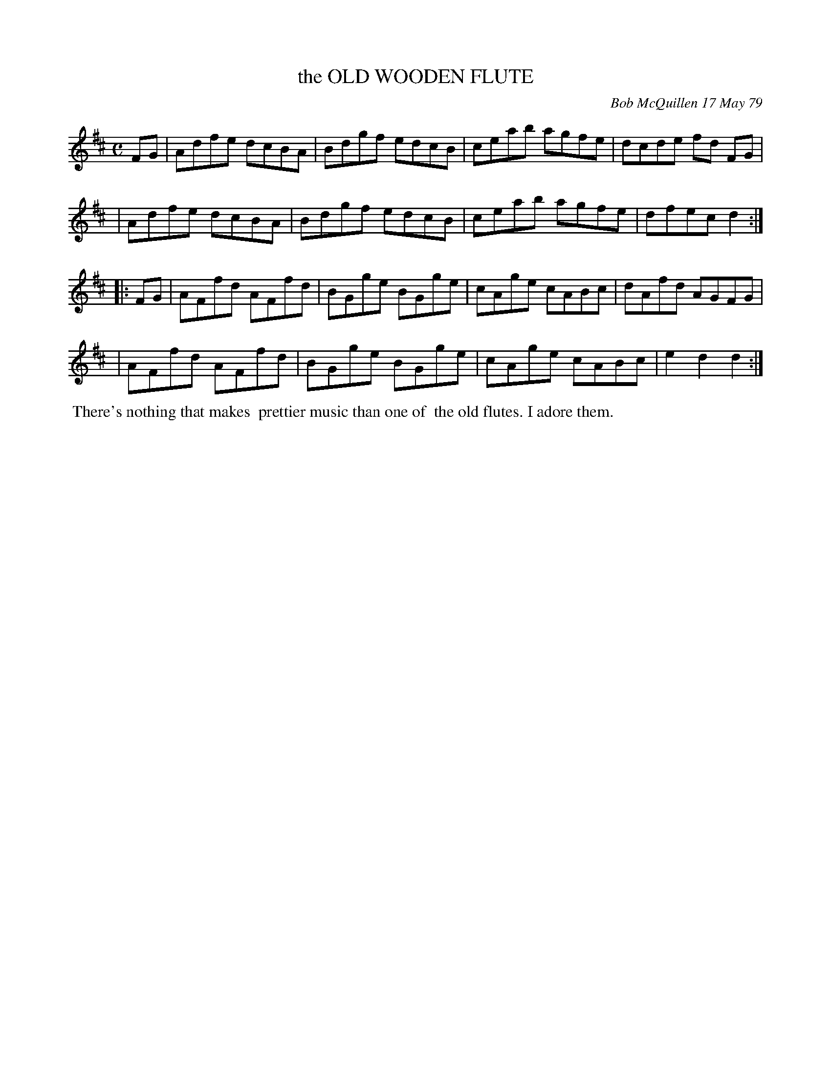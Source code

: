 X: 04071
T: the OLD WOODEN FLUTE
C: Bob McQuillen 17 May 79
B: Bob's Note Book 04 #71
%R: reel
Z: 2020 John Chambers <jc:trillian.mit.edu>
M: C
L: 1/8
K: D
FG \
| Adfe dcBA | Bdgf edcB | ceab agfe | dcde fd FG |
| Adfe dcBA | Bdgf edcB | ceab agfe | dfec d2 :|
|: FG \
| AFfd AFfd | BGge BGge | cAge cABc | dAfd AGFG |
| AFfd AFfd | BGge BGge | cAge cABc | e2d2 d2  :|
%%begintext align
%% There's nothing that makes
%% prettier music than one of
%% the old flutes. I adore them.
%%endtext
